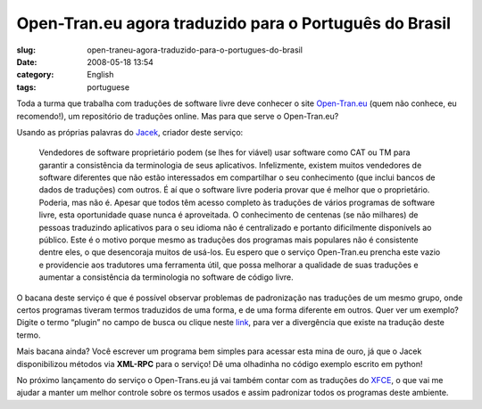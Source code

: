 Open-Tran.eu agora traduzido para o Português do Brasil
########################################################
:slug: open-traneu-agora-traduzido-para-o-portugues-do-brasil
:date: 2008-05-18 13:54
:category: English
:tags: portuguese

Toda a turma que trabalha com traduções de software livre deve conhecer
o site `Open-Tran.eu <http://pt_br.open-tran.eu/>`__ (quem não conhece,
eu recomendo!), um repositório de traduções online. Mas para que serve o
Open-Tran.eu?

Usando as próprias palavras do `Jacek <http://sliwerski.net/>`__,
criador deste serviço:

    Vendedores de software proprietário podem (se lhes for viável) usar
    software como CAT ou TM para garantir a consistência da terminologia
    de seus aplicativos. Infelizmente, existem muitos vendedores de
    software diferentes que não estão interessados em compartilhar o seu
    conhecimento (que inclui bancos de dados de traduções) com outros. É
    aí que o software livre poderia provar que é melhor que o
    proprietário. Poderia, mas não é. Apesar que todos têm acesso
    completo às traduções de vários programas de software livre, esta
    oportunidade quase nunca é aproveitada. O conhecimento de centenas
    (se não milhares) de pessoas traduzindo aplicativos para o seu
    idioma não é centralizado e portanto dificilmente disponívels ao
    público. Este é o motivo porque mesmo as traduções dos programas
    mais populares não é consistente dentre eles, o que desencoraja
    muitos de usá-los. Eu espero que o serviço Open-Tran.eu prencha este
    vazio e providencie aos tradutores uma ferramenta útil, que possa
    melhorar a qualidade de suas traduções e aumentar a consistência da
    terminologia no software de código livre.

O bacana deste serviço é que é possível observar problemas de
padronização nas traduções de um mesmo grupo, onde certos programas
tiveram termos traduzidos de uma forma, e de uma forma diferente em
outros. Quer ver um exemplo? Digite o termo “plugin” no campo de busca
ou clique neste `link <http://pt_br.open-tran.eu/suggest/plugin>`__,
para ver a divergência que existe na tradução deste termo.

Mais bacana ainda? Você escrever um programa bem simples para acessar
esta mina de ouro, já que o Jacek disponibilizou métodos via **XML-RPC**
para o serviço! Dê uma olhadinha no código exemplo escrito em python!

No próximo lançamento do serviço o Open-Trans.eu já vai também contar
com as traduções do `XFCE <http://www.xfce.org>`__, o que vai me ajudar
a manter um melhor controle sobre os termos usados e assim padronizar
todos os programas deste ambiente.

